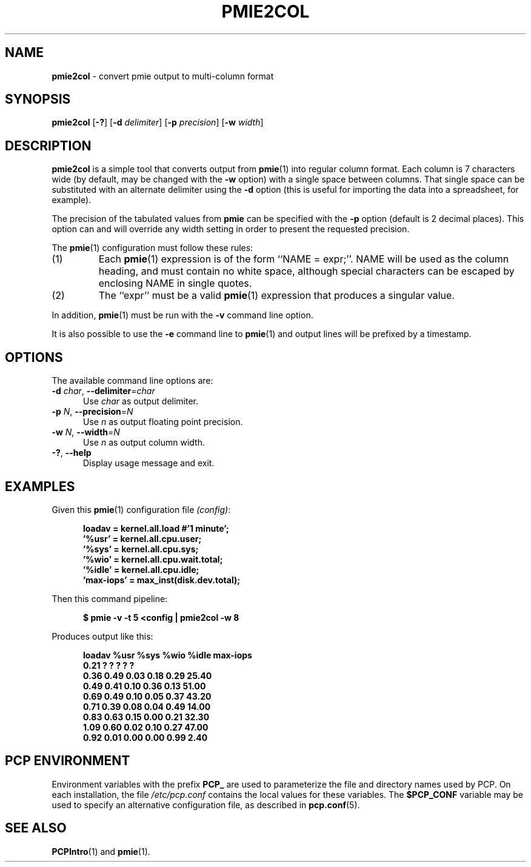 '\"macro stdmacro
.\"
.\" Copyright (c) 2000 Silicon Graphics, Inc.  All Rights Reserved.
.\"
.\" This program is free software; you can redistribute it and/or modify it
.\" under the terms of the GNU General Public License as published by the
.\" Free Software Foundation; either version 2 of the License, or (at your
.\" option) any later version.
.\"
.\" This program is distributed in the hope that it will be useful, but
.\" WITHOUT ANY WARRANTY; without even the implied warranty of MERCHANTABILITY
.\" or FITNESS FOR A PARTICULAR PURPOSE.  See the GNU General Public License
.\" for more details.
.\"
.\"
.TH PMIE2COL 1 "PCP" "Performance Co-Pilot"
.SH NAME
\f3pmie2col\f1 \- convert pmie output to multi-column format
.SH SYNOPSIS
\f3pmie2col\f1
[\f3\-?\f1]
[\f3\-d\f1 \f2delimiter\f1]
[\f3\-p\f1 \f2precision\f1]
[\f3\-w\f1 \f2width\f1]
.SH DESCRIPTION
.de EX
.in +0.5i
.ie t .ft CB
.el .ft B
.ie t .sp .5v
.el .sp
.ta \\w' 'u*8
.nf
..
.de EE
.fi
.ie t .sp .5v
.el .sp
.ft R
.in
..
.B pmie2col
is a simple tool that converts output from
.BR pmie (1)
into regular column format.  Each column is 7 characters wide
(by default, may be changed with the
.B \-w
option) with a single space between columns.
That single space can be substituted with an alternate
delimiter using the
.B \-d
option (this is useful for importing the data into a spreadsheet,
for example).
.PP
The precision of the tabulated values from
.B pmie
can be specified with the
.B \-p
option (default is 2 decimal places).
This option can and will override any width setting in order to
present the requested precision.
.PP
The
.BR pmie (1)
configuration must follow these rules:
.IP (1)
Each
.BR pmie (1)
expression is of the form ``NAME = expr;''.
NAME will be used as the column heading, and must contain no white space,
although special characters can be escaped by enclosing NAME in single
quotes.
.IP (2)
The ``expr'' must be a valid
.BR pmie (1)
expression that produces a singular value.
.PP
In addition,
.BR pmie (1)
must be run with the
.B \-v
command line option.
.PP
It is also possible to use the
.B \-e
command line to
.BR pmie (1)
and output lines will be prefixed by a timestamp.
.SH OPTIONS
The available command line options are:
.TP 5
\fB\-d\fR \fIchar\fR, \fB\-\-delimiter\fR=\fIchar\fR
Use \fIchar\fR as output delimiter.
.TP
\fB\-p\fR \fIN\fR, \fB\-\-precision\fR=\fIN\fR
Use \fIn\fR as output floating point precision.
.TP
\fB\-w\fR \fIN\fR, \fB\-\-width\fR=\fIN\fR
Use \fIn\fR as output column width.
.TP
\fB\-?\fR, \fB\-\-help\fR
Display usage message and exit.
.SH EXAMPLES
Given this
.BR pmie (1)
configuration file
.IR (config) :
.EX
loadav = kernel.all.load #'1 minute';
\&'%usr' = kernel.all.cpu.user;
\&'%sys' = kernel.all.cpu.sys;
\&'%wio' = kernel.all.cpu.wait.total;
\&'%idle' = kernel.all.cpu.idle;
\&'max-iops' = max_inst(disk.dev.total);
.EE
Then this command pipeline:
.EX
$ pmie \-v \-t 5 <config | pmie2col \-w 8
.EE
Produces output like this:
.EX
   loadav     %usr     %sys     %wio    %idle max-iops
     0.21        ?        ?        ?        ?        ?
     0.36     0.49     0.03     0.18     0.29    25.40
     0.49     0.41     0.10     0.36     0.13    51.00
     0.69     0.49     0.10     0.05     0.37    43.20
     0.71     0.39     0.08     0.04     0.49    14.00
     0.83     0.63     0.15     0.00     0.21    32.30
     1.09     0.60     0.02     0.10     0.27    47.00
     0.92     0.01     0.00     0.00     0.99     2.40
.EE
.SH PCP ENVIRONMENT
Environment variables with the prefix \fBPCP_\fP are used to parameterize
the file and directory names used by PCP.
On each installation, the
file \fI/etc/pcp.conf\fP contains the local values for these variables.
The \fB$PCP_CONF\fP variable may be used to specify an alternative
configuration file, as described in \fBpcp.conf\fP(5).
.SH SEE ALSO
.BR PCPIntro (1)
and
.BR pmie (1).

.\" control lines for scripts/man-spell
.\" +ok+ col {from pmie2col}
.\" +ok+ iops loadav sys wio {from column headings}
.\" +ok+ max_inst sp {.sp from troff macro}
